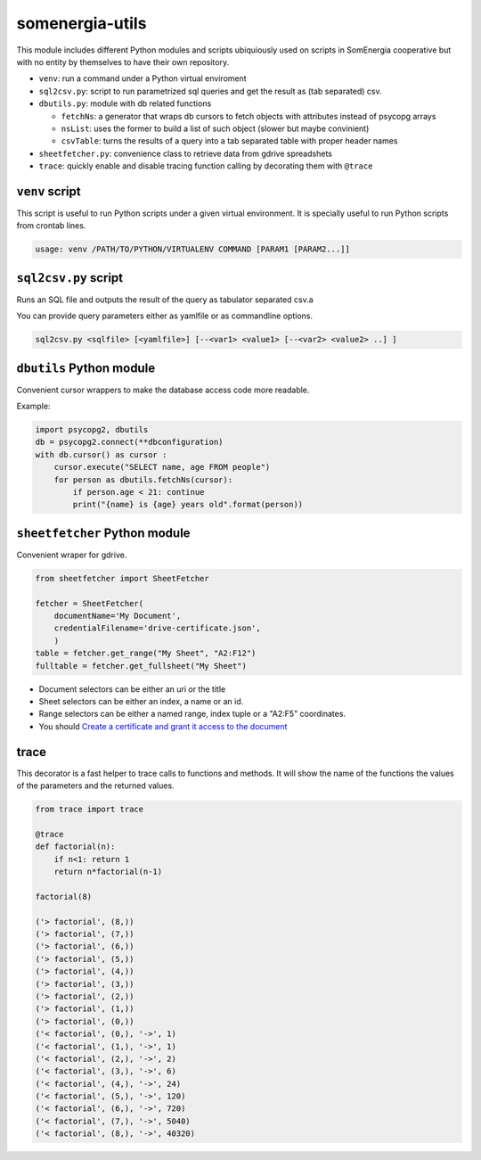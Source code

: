 somenergia-utils
================

This module includes different Python modules and scripts ubiquiously
used on scripts in SomEnergia cooperative but with no entity by
themselves to have their own repository.

-  ``venv``: run a command under a Python virtual enviroment
-  ``sql2csv.py``: script to run parametrized sql queries and get the
   result as (tab separated) csv.
-  ``dbutils.py``: module with db related functions

   -  ``fetchNs``: a generator that wraps db cursors to fetch objects
      with attributes instead of psycopg arrays
   -  ``nsList``: uses the former to build a list of such object (slower
      but maybe convinient)
   -  ``csvTable``: turns the results of a query into a tab separated
      table with proper header names

-  ``sheetfetcher.py``: convenience class to retrieve data from gdrive
   spreadshets
-  ``trace``: quickly enable and disable tracing function calling by
   decorating them with ``@trace``

``venv`` script
---------------

This script is useful to run Python scripts under a given virtual
environment. It is specially useful to run Python scripts from crontab
lines.

.. code:: bash

    usage: venv /PATH/TO/PYTHON/VIRTUALENV COMMAND [PARAM1 [PARAM2...]]

``sql2csv.py`` script
---------------------

Runs an SQL file and outputs the result of the query as tabulator
separated csv.a

You can provide query parameters either as yamlfile or as commandline
options.

.. code:: bash

     sql2csv.py <sqlfile> [<yamlfile>] [--<var1> <value1> [--<var2> <value2> ..] ]

``dbutils`` Python module
-------------------------

Convenient cursor wrappers to make the database access code more
readable.

Example:

.. code:: python

    import psycopg2, dbutils
    db = psycopg2.connect(**dbconfiguration)
    with db.cursor() as cursor :
        cursor.execute("SELECT name, age FROM people")
        for person as dbutils.fetchNs(cursor):
            if person.age < 21: continue
            print("{name} is {age} years old".format(person))

``sheetfetcher`` Python module
------------------------------

Convenient wraper for gdrive.

.. code:: python

    from sheetfetcher import SheetFetcher

    fetcher = SheetFetcher(
        documentName='My Document',
        credentialFilename='drive-certificate.json',
        )
    table = fetcher.get_range("My Sheet", "A2:F12")
    fulltable = fetcher.get_fullsheet("My Sheet")

-  Document selectors can be either an uri or the title
-  Sheet selectors can be either an index, a name or an id.
-  Range selectors can be either a named range, index tuple or a "A2:F5"
   coordinates.
-  You should `Create a certificate and grant it access to the
   document <http://gspread.readthedocs.org/en/latest/oauth2.html>`__

trace
-----

This decorator is a fast helper to trace calls to functions and methods.
It will show the name of the functions the values of the parameters and
the returned values.

.. code:: python

    from trace import trace

    @trace
    def factorial(n):
        if n<1: return 1
        return n*factorial(n-1)

    factorial(8)

    ('> factorial', (8,))
    ('> factorial', (7,))
    ('> factorial', (6,))
    ('> factorial', (5,))
    ('> factorial', (4,))
    ('> factorial', (3,))
    ('> factorial', (2,))
    ('> factorial', (1,))
    ('> factorial', (0,))
    ('< factorial', (0,), '->', 1)
    ('< factorial', (1,), '->', 1)
    ('< factorial', (2,), '->', 2)
    ('< factorial', (3,), '->', 6)
    ('< factorial', (4,), '->', 24)
    ('< factorial', (5,), '->', 120)
    ('< factorial', (6,), '->', 720)
    ('< factorial', (7,), '->', 5040)
    ('< factorial', (8,), '->', 40320)

